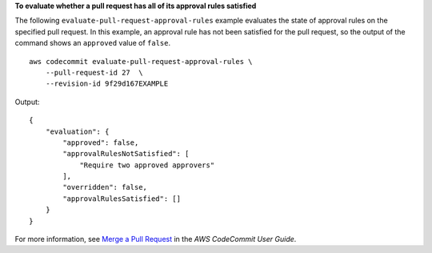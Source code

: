 **To evaluate whether a pull request has all of its approval rules satisfied**

The following ``evaluate-pull-request-approval-rules`` example evaluates the state of approval rules on the specified pull request. In this example, an approval rule has not been satisfied for the pull request, so the output of the command shows an ``approved`` value of ``false``. ::

    aws codecommit evaluate-pull-request-approval-rules \
        --pull-request-id 27  \
        --revision-id 9f29d167EXAMPLE

Output::

    {
        "evaluation": {
            "approved": false,
            "approvalRulesNotSatisfied": [
                "Require two approved approvers"
            ],
            "overridden": false,
            "approvalRulesSatisfied": []
        }
    }



For more information, see `Merge a Pull Request <https://docs.aws.amazon.com/codecommit/latest/userguide/how-to-merge-pull-request.html#evaluate-pull-request-approval-rules>`__ in the *AWS CodeCommit User Guide*.
